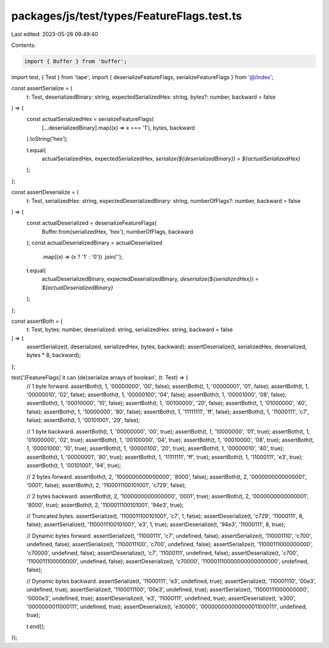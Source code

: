 packages/js/test/types/FeatureFlags.test.ts
===========================================

Last edited: 2023-05-26 09:49:40

Contents:

.. code-block:: ts

    import { Buffer } from 'buffer';
import test, { Test } from 'tape';
import { deserializeFeatureFlags, serializeFeatureFlags } from '@/index';

const assertSerialize = (
  t: Test,
  deserializedBinary: string,
  expectedSerializedHex: string,
  bytes?: number,
  backward = false
) => {
  const actualSerializedHex = serializeFeatureFlags(
    [...deserializedBinary].map((x) => x === '1'),
    bytes,
    backward
  ).toString('hex');

  t.equal(
    actualSerializedHex,
    expectedSerializedHex,
    `serialize(${deserializedBinary}) = ${actualSerializedHex}`
  );
};

const assertDeserialize = (
  t: Test,
  serializedHex: string,
  expectedDeserializedBinary: string,
  numberOfFlags?: number,
  backward = false
) => {
  const actualDeserialized = deserializeFeatureFlags(
    Buffer.from(serializedHex, 'hex'),
    numberOfFlags,
    backward
  );
  const actualDeserializedBinary = actualDeserialized
    .map((x) => (x ? '1' : '0'))
    .join('');

  t.equal(
    actualDeserializedBinary,
    expectedDeserializedBinary,
    `deserialize(${serializedHex}) = ${actualDeserializedBinary}`
  );
};

const assertBoth = (
  t: Test,
  bytes: number,
  deserialized: string,
  serializedHex: string,
  backward = false
) => {
  assertSerialize(t, deserialized, serializedHex, bytes, backward);
  assertDeserialize(t, serializedHex, deserialized, bytes * 8, backward);
};

test('[FeatureFlags] it can (de)serialize arrays of boolean', (t: Test) => {
  // 1 byte forward.
  assertBoth(t, 1, '00000000', '00', false);
  assertBoth(t, 1, '00000001', '01', false);
  assertBoth(t, 1, '00000010', '02', false);
  assertBoth(t, 1, '00000100', '04', false);
  assertBoth(t, 1, '00001000', '08', false);
  assertBoth(t, 1, '00010000', '10', false);
  assertBoth(t, 1, '00100000', '20', false);
  assertBoth(t, 1, '01000000', '40', false);
  assertBoth(t, 1, '10000000', '80', false);
  assertBoth(t, 1, '11111111', 'ff', false);
  assertBoth(t, 1, '11000111', 'c7', false);
  assertBoth(t, 1, '00101001', '29', false);

  // 1 byte backward.
  assertBoth(t, 1, '00000000', '00', true);
  assertBoth(t, 1, '10000000', '01', true);
  assertBoth(t, 1, '01000000', '02', true);
  assertBoth(t, 1, '00100000', '04', true);
  assertBoth(t, 1, '00010000', '08', true);
  assertBoth(t, 1, '00001000', '10', true);
  assertBoth(t, 1, '00000100', '20', true);
  assertBoth(t, 1, '00000010', '40', true);
  assertBoth(t, 1, '00000001', '80', true);
  assertBoth(t, 1, '11111111', 'ff', true);
  assertBoth(t, 1, '11000111', 'e3', true);
  assertBoth(t, 1, '00101001', '94', true);

  // 2 bytes forward.
  assertBoth(t, 2, '1000000000000000', '8000', false);
  assertBoth(t, 2, '0000000000000001', '0001', false);
  assertBoth(t, 2, '1100011100101001', 'c729', false);

  // 2 bytes backward.
  assertBoth(t, 2, '1000000000000000', '0001', true);
  assertBoth(t, 2, '0000000000000001', '8000', true);
  assertBoth(t, 2, '1100011100101001', '94e3', true);

  // Truncated bytes.
  assertSerialize(t, '1100011100101001', 'c7', 1, false);
  assertDeserialize(t, 'c729', '11000111', 8, false);
  assertSerialize(t, '1100011100101001', 'e3', 1, true);
  assertDeserialize(t, '94e3', '11000111', 8, true);

  // Dynamic bytes forward.
  assertSerialize(t, '11000111', 'c7', undefined, false);
  assertSerialize(t, '110001110', 'c700', undefined, false);
  assertSerialize(t, '1100011100', 'c700', undefined, false);
  assertSerialize(t, '11000111000000000', 'c70000', undefined, false);
  assertDeserialize(t, 'c7', '11000111', undefined, false);
  assertDeserialize(t, 'c700', '1100011100000000', undefined, false);
  assertDeserialize(t, 'c70000', '110001110000000000000000', undefined, false);

  // Dynamic bytes backward.
  assertSerialize(t, '11000111', 'e3', undefined, true);
  assertSerialize(t, '110001110', '00e3', undefined, true);
  assertSerialize(t, '1100011100', '00e3', undefined, true);
  assertSerialize(t, '11000111000000000', '0000e3', undefined, true);
  assertDeserialize(t, 'e3', '11000111', undefined, true);
  assertDeserialize(t, 'e300', '0000000011000111', undefined, true);
  assertDeserialize(t, 'e30000', '000000000000000011000111', undefined, true);

  t.end();
});


